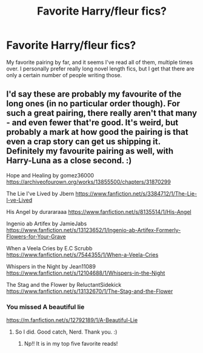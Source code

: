 #+TITLE: Favorite Harry/fleur fics?

* Favorite Harry/fleur fics?
:PROPERTIES:
:Author: Kirito2750
:Score: 3
:DateUnix: 1582509918.0
:DateShort: 2020-Feb-24
:FlairText: Recommendation
:END:
My favorite pairing by far, and it seems I've read all of them, multiple times over. I personally prefer really long novel length fics, but I get that there are only a certain number of people writing those.


** I'd say these are probably my favourite of the long ones (in no particular order though). For such a great pairing, there really aren't that many - and even fewer that're good. It's weird, but probably a mark at how good the pairing is that even a crap story can get us shipping it. Definitely my favourite pairing as well, with Harry-Luna as a close second. :)

Hope and Healing by gomez36000 [[https://archiveofourown.org/works/13855500/chapters/31870299]]

The Lie I've Lived by Jbern [[https://www.fanfiction.net/s/3384712/1/The-Lie-I-ve-Lived]]

His Angel by durararaaa [[https://www.fanfiction.net/s/8135514/1/His-Angel]]

Ingenio ab Artifex by JamieJabs [[https://www.fanfiction.net/s/13123652/1/Ingenio-ab-Artifex-Formerly-Flowers-for-Your-Grave]]

When a Veela Cries by E.C Scrubb [[https://www.fanfiction.net/s/7544355/1/When-a-Veela-Cries]]

Whispers in the Night by Jean11089 [[https://www.fanfiction.net/s/12104688/1/Whispers-in-the-Night]]

The Stag and the Flower by ReluctantSidekick [[https://www.fanfiction.net/s/13132670/1/The-Stag-and-the-Flower]]
:PROPERTIES:
:Author: Avalon1632
:Score: 3
:DateUnix: 1582539192.0
:DateShort: 2020-Feb-24
:END:

*** You missed A beautiful lie

[[https://m.fanfiction.net/s/12792189/1/A-Beautiful-Lie]]
:PROPERTIES:
:Author: aslightnerd
:Score: 1
:DateUnix: 1582552757.0
:DateShort: 2020-Feb-24
:END:

**** So I did. Good catch, Nerd. Thank you. :)
:PROPERTIES:
:Author: Avalon1632
:Score: 1
:DateUnix: 1582554227.0
:DateShort: 2020-Feb-24
:END:

***** Np!! It is in my top five favorite reads!
:PROPERTIES:
:Author: aslightnerd
:Score: 1
:DateUnix: 1582554798.0
:DateShort: 2020-Feb-24
:END:
